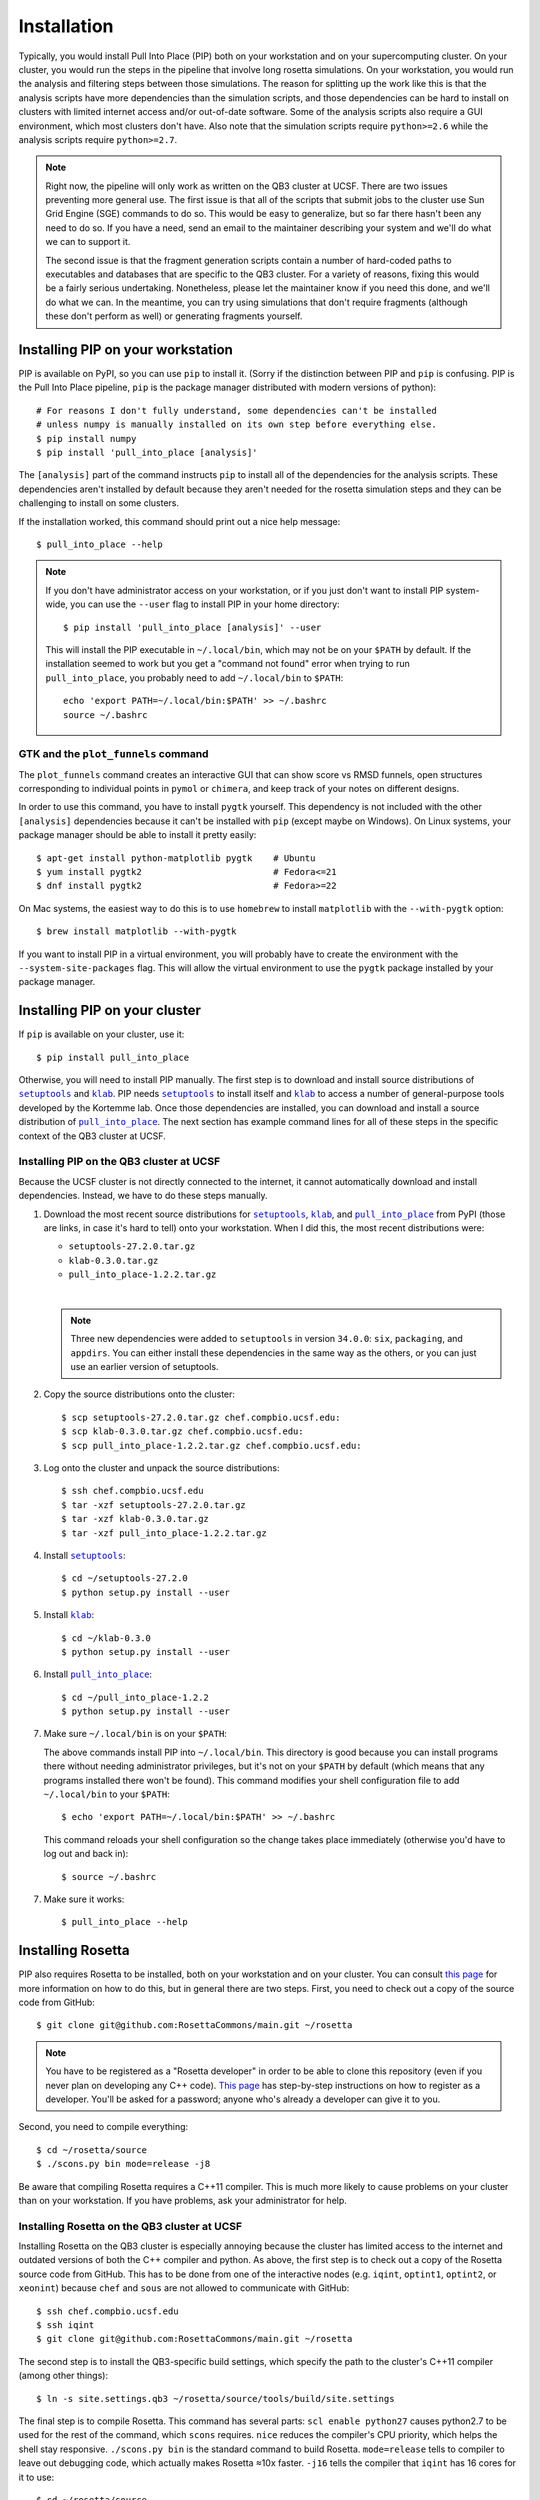 ************
Installation
************
Typically, you would install Pull Into Place (PIP) both on your workstation and 
on your supercomputing cluster.  On your cluster, you would run the steps in 
the pipeline that involve long rosetta simulations.  On your workstation, you 
would run the analysis and filtering steps between those simulations.  The 
reason for splitting up the work like this is that the analysis scripts have 
more dependencies than the simulation scripts, and those dependencies can be 
hard to install on clusters with limited internet access and/or out-of-date 
software.  Some of the analysis scripts also require a GUI environment, which 
most clusters don't have.  Also note that the simulation scripts require 
``python>=2.6`` while the analysis scripts require ``python>=2.7``.

.. note::
   Right now, the pipeline will only work as written on the QB3 cluster at 
   UCSF.  There are two issues preventing more general use.  The first issue is 
   that all of the scripts that submit jobs to the cluster use Sun Grid Engine 
   (SGE) commands to do so.  This would be easy to generalize, but so far there 
   hasn't been any need to do so.  If you have a need, send an email to the 
   maintainer describing your system and we'll do what we can to support it. 
   
   The second issue is that the fragment generation scripts contain a number of 
   hard-coded paths to executables and databases that are specific to the QB3 
   cluster.  For a variety of reasons, fixing this would be a fairly serious 
   undertaking.  Nonetheless, please let the maintainer know if you need this 
   done, and we'll do what we can.  In the meantime, you can try using 
   simulations that don't require fragments (although these don't perform as 
   well) or generating fragments yourself.
   
Installing PIP on your workstation
==================================
PIP is available on PyPI, so you can use ``pip`` to install it.  (Sorry if the 
distinction between PIP and ``pip`` is confusing.  PIP is the Pull Into Place 
pipeline, ``pip`` is the package manager distributed with modern versions of 
python)::

   # For reasons I don't fully understand, some dependencies can't be installed 
   # unless numpy is manually installed on its own step before everything else.
   $ pip install numpy
   $ pip install 'pull_into_place [analysis]'

The ``[analysis]`` part of the command instructs ``pip`` to install all of the 
dependencies for the analysis scripts.  These dependencies aren't installed by 
default because they aren't needed for the rosetta simulation steps and they 
can be challenging to install on some clusters.

If the installation worked, this command should print out a nice help message::

   $ pull_into_place --help

.. note::
   If you don't have administrator access on your workstation, or if you just 
   don't want to install PIP system-wide, you can use the ``--user`` flag to 
   install PIP in your home directory::

      $ pip install 'pull_into_place [analysis]' --user

   This will install the PIP executable in ``~/.local/bin``, which may not be 
   on your ``$PATH`` by default.  If the installation seemed to work but you 
   get a "command not found" error when trying to run ``pull_into_place``, you 
   probably need to add ``~/.local/bin`` to ``$PATH``::

      echo 'export PATH=~/.local/bin:$PATH' >> ~/.bashrc
      source ~/.bashrc

GTK and the ``plot_funnels`` command
------------------------------------
The ``plot_funnels`` command creates an interactive GUI that can show score vs 
RMSD funnels, open structures corresponding to individual points in ``pymol`` 
or ``chimera``, and keep track of your notes on different designs.  

In order to use this command, you have to install ``pygtk`` yourself.  This 
dependency is not included with the other ``[analysis]`` dependencies because 
it can't be installed with ``pip`` (except maybe on Windows).  On Linux 
systems, your package manager should be able to install it pretty easily::

   $ apt-get install python-matplotlib pygtk    # Ubuntu
   $ yum install pygtk2                         # Fedora<=21
   $ dnf install pygtk2                         # Fedora>=22

On Mac systems, the easiest way to do this is to use ``homebrew`` to install 
``matplotlib`` with the ``--with-pygtk`` option::

   $ brew install matplotlib --with-pygtk

If you want to install PIP in a virtual environment, you will probably have to 
create the environment with the ``--system-site-packages`` flag.  This will 
allow the virtual environment to use the ``pygtk`` package installed by your 
package manager.

Installing PIP on your cluster
==============================
If ``pip`` is available on your cluster, use it::

   $ pip install pull_into_place

Otherwise, you will need to install PIP manually.  The first step is to 
download and install source distributions of |setuptools|_ and |klab|_.  PIP 
needs |setuptools|_ to install itself and |klab|_ to access a number of 
general-purpose tools developed by the Kortemme lab.  Once those dependencies 
are installed, you can download and install a source distribution of 
|pull_into_place|_.  The next section has example command lines for all of 
these steps in the specific context of the QB3 cluster at UCSF.

Installing PIP on the QB3 cluster at UCSF
-----------------------------------------
Because the UCSF cluster is not directly connected to the internet, it cannot 
automatically download and install dependencies.  Instead, we have to do these 
steps manually.

1. Download the most recent source distributions for |setuptools|_, |klab|_, 
   and |pull_into_place|_ from PyPI (those are links, in case it's hard to 
   tell) onto your workstation.  When I did this, the most recent distributions 
   were:
   
   - ``setuptools-27.2.0.tar.gz``
   - ``klab-0.3.0.tar.gz``
   - ``pull_into_place-1.2.2.tar.gz``
   |
   .. note::
      Three new dependencies were added to ``setuptools`` in version 
      ``34.0.0``: ``six``, ``packaging``, and ``appdirs``.  You can either 
      install these dependencies in the same way as the others, or you can just 
      use an earlier version of setuptools.

2. Copy the source distributions onto the cluster::

   $ scp setuptools-27.2.0.tar.gz chef.compbio.ucsf.edu:
   $ scp klab-0.3.0.tar.gz chef.compbio.ucsf.edu:
   $ scp pull_into_place-1.2.2.tar.gz chef.compbio.ucsf.edu:

3. Log onto the cluster and unpack the source distributions::

   $ ssh chef.compbio.ucsf.edu
   $ tar -xzf setuptools-27.2.0.tar.gz
   $ tar -xzf klab-0.3.0.tar.gz
   $ tar -xzf pull_into_place-1.2.2.tar.gz

4. Install |setuptools|_::

   $ cd ~/setuptools-27.2.0
   $ python setup.py install --user

5. Install |klab|_::

   $ cd ~/klab-0.3.0
   $ python setup.py install --user

6. Install |pull_into_place|_::

   $ cd ~/pull_into_place-1.2.2
   $ python setup.py install --user

7. Make sure ``~/.local/bin`` is on your ``$PATH``::

   The above commands install PIP into ``~/.local/bin``.  This directory is 
   good because you can install programs there without needing administrator 
   privileges, but it's not on your ``$PATH`` by default (which means that any 
   programs installed there won't be found).  This command modifies your shell 
   configuration file to add ``~/.local/bin`` to your ``$PATH``::

       $ echo 'export PATH=~/.local/bin:$PATH' >> ~/.bashrc

   This command reloads your shell configuration so the change takes place 
   immediately (otherwise you'd have to log out and back in)::

       $ source ~/.bashrc

7. Make sure it works::

   $ pull_into_place --help

.. |setuptools| replace:: ``setuptools``
.. _setuptools: https://pypi.python.org/pypi/setuptools
.. |klab| replace:: ``klab``
.. _klab: https://pypi.python.org/pypi/klab
.. |pull_into_place| replace:: ``pull_into_place``
.. _pull_into_place: https://pypi.python.org/pypi/pull_into_place

.. _installing-rosetta:

Installing Rosetta
==================
PIP also requires Rosetta to be installed, both on your workstation and on your 
cluster.  You can consult `this page`__ for more information on how to do this, 
but in general there are two steps.  First, you need to check out a copy of the 
source code from GitHub::

    $ git clone git@github.com:RosettaCommons/main.git ~/rosetta

.. note::
   You have to be registered as a "Rosetta developer" in order to be able to 
   clone this repository (even if you never plan on developing any C++ code).  
   `This page 
   <https://wiki.rosettacommons.org/index.php/NewNewDevelopersPage>`_ has 
   step-by-step instructions on how to register as a developer.  You'll be 
   asked for a password; anyone who's already a developer can give it to you.

Second, you need to compile everything::

    $ cd ~/rosetta/source
    $ ./scons.py bin mode=release -j8

Be aware that compiling Rosetta requires a C++11 compiler.  This is much more 
likely to cause problems on your cluster than on your workstation.  If you have 
problems, ask your administrator for help.

__ https://www.rosettacommons.org/docs/latest/build_documentation/Build-Documentation

Installing Rosetta on the QB3 cluster at UCSF
---------------------------------------------
Installing Rosetta on the QB3 cluster is especially annoying because the 
cluster has limited access to the internet and outdated versions of both the 
C++ compiler and python.  As above, the first step is to check out a copy of 
the Rosetta source code from GitHub.  This has to be done from one of the 
interactive nodes (e.g. ``iqint``, ``optint1``, ``optint2``, or ``xeonint``) 
because ``chef`` and ``sous`` are not allowed to communicate with GitHub::

    $ ssh chef.compbio.ucsf.edu
    $ ssh iqint
    $ git clone git@github.com:RosettaCommons/main.git ~/rosetta

The second step is to install the QB3-specific build settings, which specify 
the path to the cluster's C++11 compiler (among other things)::

    $ ln -s site.settings.qb3 ~/rosetta/source/tools/build/site.settings

The final step is to compile Rosetta.  This command has several parts: ``scl 
enable python27`` causes python2.7 to be used for the rest of the command, 
which ``scons`` requires.  ``nice`` reduces the compiler's CPU priority, which 
helps the shell stay responsive.  ``./scons.py bin`` is the standard command to 
build Rosetta.  ``mode=release`` tells to compiler to leave out debugging code, 
which actually makes Rosetta ≈10x faster.  ``-j16`` tells the compiler that 
``iqint`` has 16 cores for it to use::

    $ cd ~/rosetta/source
    $ scl enable python27 'nice ./scons.py bin mode=release -j16'

